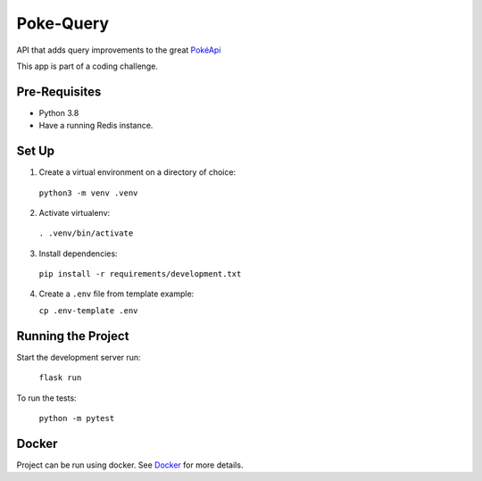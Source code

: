 ##########
Poke-Query
##########

API that adds query improvements to the great `PokéApi <https://pokeapi.co>`_

This app is part of a coding challenge.

==============
Pre-Requisites
==============

- Python 3.8
- Have a running Redis instance.

======
Set Up
======

1. Create a virtual environment on a directory of choice:

  ``python3 -m venv .venv``

2. Activate virtualenv:

  ``. .venv/bin/activate``

3. Install dependencies:

  ``pip install -r requirements/development.txt``

4. Create a ``.env`` file from template example:

   ``cp .env-template .env``

===================
Running the Project
===================

Start the development server run:

  ``flask run``

To run the tests:

  ``python -m pytest``

======
Docker
======

Project can be run using docker. See Docker_ for more details.

.. _Docker: docs/docker.rst
